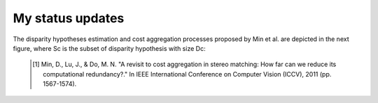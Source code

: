 My status updates
=================

.. blogbody::
  :nr_days: 60
  :author: jilliam


.. blogpost::
  :title: Reduction of computational redundancy in cost aggregation in stereo matching.
  :author: jilliam
  :date: 21-06-2014

  **INTRODUCTION**
  A stereo image pair can be used to estimate the depth of a scene. To do so, it is necessary to perform pixel matching and find the correspondences in both images. Different methods for stereo correspondence have been proposed and they are classified in two classes:
  - Correlation-based algorithms: Produce a dense set of correspondences.
  - Feature-based algorithms: Produce a sparse set of correspondences.
  
  Additionally, correlation-based algorithms are usually classified in two main groups, local (window-based) or global algorithms. However, some methods do not fit into any group, and are classified in between them.

  The current work is based on correlation-based algorithms, more espefically local and window based-methods, intended for applications where a dense and fast output is required.

  The input of the algorithm are two calibrated images, i.e. the camera geometry is known. The images are also rectified in order to limit the correspondence to a 1D search.

  **CORRESPONDENCE ESTIMATION**
  The general methodology for stereo vision local approaches can be summarized as follows. An energy cost is computed for every pixel p by using the reference and d-shifted right images:

  .. math:: e \left(p,d \right) = min \left(|I_{l}(x,y)-I_{r}(x-d,y)|, \sigma \right)
  	:label: eq11

  Then, the aggregated cost is computed by an adaptive sum of the per-pixel cost:

  .. math:: E(p,d) = \dfrac{\displaystyle \sum_{q \in N(p)}w(p,q)e(q,d)}{\displaystyle \sum_{q \in N(p)}w(p,q)}
  	:label: eq12

  Finally, a Winner-Takes-All method is used to find the best of all the disparity hypothesis:

  .. math:: d(p) = argmin E(p,d), d \in {[ 0,..,D-1 ]}
  	:label: eq13

  This whole process is complex and time consuming since it is repeated for every hypothesis d. 
  A representation of the conventional approaches can be observed in next figure [1]_.

  .. image:: figures/conventional_ca.png
	      :height: 240px
	      :align: center

  Min et al. [1]_ introduced a new methodology to reduce the complexity, by finding a compact representation of the per-pixel likelihood, assuming that low values do not provide really informative support. In this case, only a pre-defined number of disparity candidates per pixel are selected to perform the cost aggregation step. The subset of disparity hypotheses correspond to the local maxima points in the profile of the likelihood function, previously pre-filtered to reduce the noise, as shown in the following example:

  .. image:: figures/disp_cand_selection.png
	      :height: 240px
	      :align: center

The disparity hypotheses estimation and cost aggregation processes proposed by Min et al. are depicted in the next figure, where Sc is the subset of disparity hypothesis with size Dc: 

  .. image:: figures/compact_ca.png
	      :height: 240px
	      :align: center

  .. [1] Min, D., Lu, J., & Do, M. N. "A revisit to cost aggregation in stereo matching: How far can we reduce its computational redundancy?." In IEEE International Conference on Computer Vision (ICCV), 2011 (pp. 1567-1574).
  

